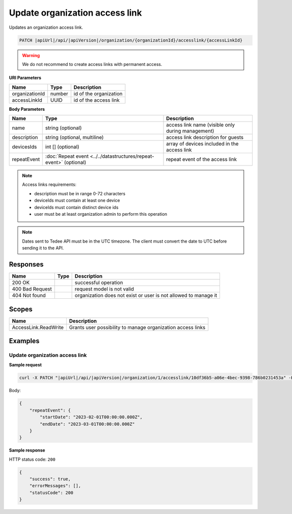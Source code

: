 Update organization access link
===============================

Updates an organization access link.

.. code-block:: sh

    PATCH |apiUrl|/api/|apiVersion|/organization/{organizationId}/accesslink/{accessLinkId}

.. warning:: 
    We do not recommend to create access links with permanent access.

**URI Parameters**

+----------------+--------+------------------------+
| Name           | Type   | Description            |
+================+========+========================+
| organizationId | number | id of the organization |
+----------------+--------+------------------------+
| accessLinkId   | UUID   | id of the access link  |
+----------------+--------+------------------------+

**Body Parameters**

+-------------+--------------------------------------------------------------------+---------------------------------------------------+
| Name        | Type                                                               | Description                                       |
+=============+====================================================================+===================================================+
| name        | string (optional)                                                  | access link name (visible only during management) |
+-------------+--------------------------------------------------------------------+---------------------------------------------------+
| description | string (optional, multiline)                                       | access link description for guests                |
+-------------+--------------------------------------------------------------------+---------------------------------------------------+
| devicesIds  | int [] (optional)                                                  | array of devices included in the access link      |
+-------------+--------------------------------------------------------------------+---------------------------------------------------+
| repeatEvent | :doc:`Repeat event <../../datastructures/repeat-event>` (optional) | repeat event of the access link                   |
+-------------+--------------------------------------------------------------------+---------------------------------------------------+


.. note::
    Access links requirements:

    - description must be in range 0-72 characters
    - deviceIds must contain at least one device
    - deviceIds must contain distinct device ids
    - user must be at least organization admin to perform this operation

.. note::
    Dates sent to Tedee API must be in the UTC timezone. The client must convert the date to UTC before sending it to the API.

Responses 
-------------

+-----------------+------+-----------------------------------------------------------------+
| Name            | Type | Description                                                     |
+=================+======+=================================================================+
| 200 OK          |      | successful operation                                            |
+-----------------+------+-----------------------------------------------------------------+
| 400 Bad Request |      | request model is not valid                                      |
+-----------------+------+-----------------------------------------------------------------+
| 404 Not found   |      | organization does not exist or user is not allowed to manage it |
+-----------------+------+-----------------------------------------------------------------+

Scopes
-------------

+----------------------+-------------------------------------------------------------+
| Name                 | Description                                                 |
+======================+=============================================================+
| AccessLink.ReadWrite | Grants user possibility to manage organization access links |
+----------------------+-------------------------------------------------------------+

Examples
-------------

Update organization access link
^^^^^^^^^^^^^^^^^^^^^^^^^^^^^^^^^

**Sample request**

.. code-block:: sh

    curl -X PATCH "|apiUrl|/api/|apiVersion|/organization/1/accesslink/10df36b5-a06e-4bec-9398-786b0231453a" -H "accept: application/json" -H "Content-Type: application/json-patch+json" -H "Authorization: Bearer <<access token>>" -d "<<body>>"

Body:

.. code-block:: js

        {
            "repeatEvent": {
                "startDate": "2023-02-01T00:00:00.000Z",
                "endDate": "2023-03-01T00:00:00.000Z"
            }
        }

**Sample response**

HTTP status code: ``200``

.. code-block:: js

        {
            "success": true,
            "errorMessages": [],
            "statusCode": 200
        }

